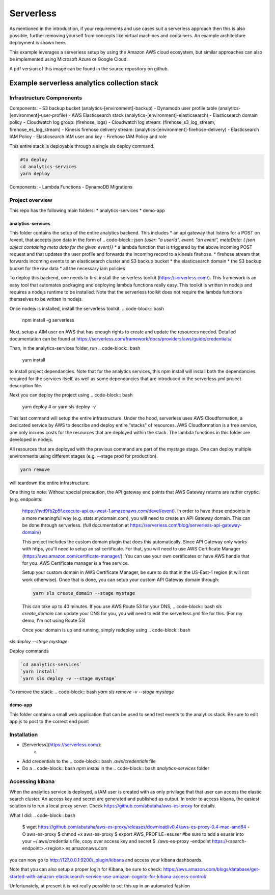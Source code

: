 ####################################
Serverless
####################################
As mentioned in the introduction, if your requirements and use cases suit a serverless approach then this is also possible, further removing yourself from concepts like virtual machines and containers. An example architecture deployment is shown here.

.. image:: Flex4AppsServerlessArch.png

This example leverages a serverless setup by using the Amazon AWS cloud ecosystem, but similar approaches can also be implemented using Microsoft Azure or Google Cloud.

A pdf version of this image can be found in the source repository on github.

Example serverless analytics collection stack
########################################################################

========================================================================
Infrastructure Compnonents
========================================================================

Components:
- S3 backup bucket (analytics-[environment]-backup)
- Dynamodb user profile table (analytics-[environment]-user-profile)
- AWS Elasticsearch stack (analytics-[environment]-elasticsearch)
- Elasticsearch domain policy
- Cloudwatch log group: (firehose_logs)
- Cloudwatch log stream: (firehose_s3_log_stream, firehose_es_log_stream)
- Kinesis firehose delivery stream: (analytics-[environment]-firehose-delivery)
- Elasticsearch IAM Policy
- Elasticsearch IAM user and key
- Firehose IAM Policy and role

This entire stack is deployable through a single sls deploy command.

.. code-block:: bash

  #to deploy
  cd analytics-services
  yarn deploy



Components:
- Lambda Functions
- DynamoDB Migrations

========================================================================
Project overview
========================================================================

This repo has the following main folders:
* analytics-services
* demo-app


analytics-services
========================================================================

This folder contains the setup of the entire analytics backend. This includes
* an api gateway that listens for a POST on /event, that accepts json data in the form of .. code-block:: json `{user: "a userId", event: "an event", metaData: { json object containing meta data for the given event}}`
* a lambda function that is triggered by the above incoming POST request and that updates the user profile and forwards the incoming record to a kinesis firehose.
* firehose stream that forwards incoming events to an elasticsearch cluster and S3 backup bucket
* the elasticsearch domain
* the S3 backup bucket for the raw data
* all the necessary iam policies

To deploy this backend, one needs to first install the serverless toolkit (https://serverless.com/). This framework is an easy tool that automates packaging and deploying lambda functions really easy. This toolkit is written in nodejs and requires a nodejs runtime to be installed. Note that the serverless toolkit does not require the lambda functions themselves to be written in nodejs.

Once nodejs is installed, install the serverless toolkit.
.. code-block:: bash

  npm install -g serverless

Next, setup a AIM user on AWS that has enough rights to create and update the resources needed. Detailed documentation can be found at https://serverless.com/framework/docs/providers/aws/guide/credentials/.

Than, in the analytics-services folder, run
.. code-block:: bash

  yarn install

to install project dependancies. Note that for the analytics services, this npm install will install both the dependancies required for the services itself, as well as some dependancies that are introduced in the serverless.yml project description file.

Next you can deploy the project using
.. code-block:: bash

  yarn deploy
  # or
  yarn sls deploy -v

This last command will setup the entire infrastructure. Under the hood, serverless uses AWS Cloudformation, a dedicated service by AWS to describe and deploy entire "stacks" of resources. AWS Cloudformation is a free service, one only incures costs for the resources that are deployed within the stack.
The lambda functions in this folder are developed in nodejs.

All resources that are deployed with the previous command are part of the mystage stage. One can deploy multiple environments using different stages (e.g. --stage prod for production).

.. code-block:: bash

  yarn remove

will teardown the entire infrastructure.

One thing to note:
Without special precaution, the API gateway end points that AWS Gateway returns are rather cryptic. (e.g. endpoints:
 https://hvd9fb2p5f.execute-api.eu-west-1.amazonaws.com/devel/event). In order to have these endpoints in a more meaningful way (e.g. stats.mydomain.com), you will need to create an API Gateway domain. This can be done through serverless. (full documentation at https://serverless.com/blog/serverless-api-gateway-domain/)

 This project includes the custom domain plugin that does this automatically. Since API Gateway only works with https, you'll need to setup an ssl certificate. For that, you will need to use AWS Certificate Manager (https://aws.amazon.com/certificate-manager/). You can use your own certificates or have AWS handle that for you. AWS Certificate manager is a free service.

 Setup your custom domain in AWS Certificate Manager, be sure to do that in the US-East-1 region (it will not work otherwise). Once that is done, you can setup your custom API Gateway domain through:

 .. code-block:: bash

  yarn sls create_domain --stage mystage

 This can take up to 40 minutes.
 If you use AWS Route 53 for your DNS, .. code-block:: bash `sls create_domain` can update your DNS for you, you will need to edit the serverless.yml file for this. (For my demo, I'm not using Route 53)

 Once your domain is up and running, simply redeploy using .. code-block:: bash
`sls deploy --stage mystage`

Deploy commands

.. code-block:: bash

   `cd analytics-services`
   `yarn install`
   `yarn sls deploy -v --stage mystage`

To remove the stack: .. code-block:: bash `yarn sls remove -v --stage mystage`

demo-app
========================================================================

This folder contains a small web application that can be used to send test events to the analytics stack. Be sure to edit app.js to post to the correct end point


========================================================================
Installation
========================================================================

* [Serverless](https://serverless.com/):
	* .. code-block:: bash `npm install -g serverless`
* Add credentials to the .. code-block:: bash `.aws/credentials` file
* Do a .. code-block:: bash `npm install` in the .. code-block:: bash `analytics-services` folder


========================================================================
Accessing kibana
========================================================================

When the analytics service is deployed, a IAM user is created with as only privilage that that user can access the elastic search cluster. An access key and secret are generated and published as output.
In order to access kibana, the easiest solution is to run a local proxy server. Check https://github.com/abutaha/aws-es-proxy for details.

What I did:
.. code-block:: bash

  $ wget https://github.com/abutaha/aws-es-proxy/releases/download/v0.4/aws-es-proxy-0.4-mac-amd64 -O aws-es-proxy
  $ chmod +x aws-es-proxy
  $ export AWS_PROFILE=esuser #be sure to add a esuser into your ~/.aws/credentials file, copy over access key and secret
  $ ./aws-es-proxy -endpoint https://<search-endpoint>.<region>.es.amazonaws.com


you can now go to http://127.0.0.1:9200/_plugin/kibana and access your kibana dashboards.

Note that you can also setup a proper login for Kibana, be sure to check: https://aws.amazon.com/blogs/database/get-started-with-amazon-elasticsearch-service-use-amazon-cognito-for-kibana-access-control/

Unfortunately, at present it is not really possible to set this up in an automated fashion
